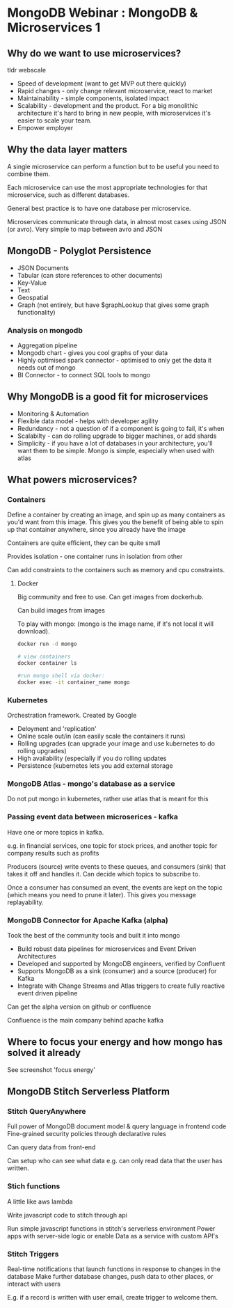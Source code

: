 * MongoDB Webinar : MongoDB & Microservices 1
  

** Why do we want to use microservices?

   tldr webscale

   - Speed of development (want to get MVP out there quickly)
   - Rapid changes - only change relevant microservice, react to market
   - Maintainability - simple components, isolated impact
   - Scalability - development and the product. For a big monolithic architecture it's hard to bring in new people, with microservices it's easier to scale your team.
   - Empower employer

** Why the data layer matters

   A single microservice can perform a function but to be useful you need to combine them.

   Each microservice can use the most appropriate technologies for that microservice, such as different databases.
   
   General best practice is to have one database per microservice.
   
   Microservices communicate through data, in almost most cases using JSON (or avro). Very simple to map between avro and JSON

** MongoDB - Polyglot Persistence
   
   - JSON Documents
   - Tabular (can store references to other documents)
   - Key-Value
   - Text
   - Geospatial
   - Graph (not entirely, but have $graphLookup that gives some graph functionality)
     
*** Analysis on mongodb

   - Aggregation pipeline
   - Mongodb chart - gives you cool graphs of your data
   - Highly optimised spark connector - optimised to only get the data it needs out of mongo    
   - BI Connector - to connect SQL tools to mongo

** Why MongoDB is a good fit for microservices
   
   - Monitoring & Automation
   - Flexible data model - helps with developer agility
   - Redundancy - not a question of if a component is going to fail, it's when
   - Scalabilty - can do rolling upgrade to bigger machines, or add shards
   - Simplicity - if you have a lot of databases in your architecture, you'll want them to be simple. Mongo is simple, especially when used with atlas

** What powers microservices?

*** Containers
    
    Define a container by creating an image, and spin up as many containers as you'd want from this image. This gives you the benefit of being able to spin up that container anywhere, since you already have the image
    
    Containers are quite efficient, they can be quite small
    
    Provides isolation - one container runs in isolation from other
    
    Can add constraints to the containers such as memory and cpu constraints.

**** Docker

     Big community and free to use. Can get images from dockerhub.

     Can build images from images
     
     To play with mongo: (mongo is the image name, if it's not local it will download).

     #+BEGIN_SRC bash
       docker run -d mongo

       # view containers
       docker container ls

       #run mongo shell via docker:
       docker exec -it container_name mongo

     #+END_SRC

*** Kubernetes

    Orchestration framework. Created by Google
    - Deloyment and 'replication'
    - Online scale out/in (can easily scale the containers it runs)
    - Rolling upgrades (can upgrade your image and use kubernetes to do rolling upgrades)
    - High availability (especially if you do rolling updates
    - Persistence (kubernetes lets you add external storage

*** MongoDB Atlas - mongo's database as a service
    
    Do not put mongo in kubernetes, rather use atlas that is meant for this
    
*** Passing event data between microserices - kafka

    Have one or more topics in kafka.

    e.g. in financial services, one topic for stock prices, and another topic for company results such as profits
    
    Producers (source) write events to these queues, and consumers (sink) that takes it off and handles it. Can decide which topics to subscribe to.
    
    Once a consumer has consumed an event, the events are kept on the topic (which means you need to prune it later). This gives you message replayability.

*** MongoDB Connector for Apache Kafka (alpha)

    Took the best of the community tools and built it into mongo

    - Build robust data pipelines for microservices and Event Driven Architectures
    - Developed and supported by MongoDB engineers, verified by Confluent
    - Supports MongoDB as a sink (consumer) and a source (producer) for Kafka
    - Integrate with Change Streams and Atlas triggers to create fully reactive event driven pipeline

    Can get the alpha version on github or confluence
    
    Confluence is the main company behind apache kafka


** Where to focus your energy and how mongo has solved it already
   See screenshot 'focus energy'

** MongoDB Stitch Serverless Platform

*** Stitch QueryAnywhere
    Full power of MongoDB document model & query language in frontend code
    Fine-grained security policies through declarative rules

    Can query data from front-end
    
    Can setup who can see what data e.g. can only read data that the user has written. 

*** Stich functions
    A little like aws lambda
    
    Write javascript code to stitch through api
    
    Run simple javascript functions in stitch's serverless environment
    Power apps with server-side logic or enable Data as a service with custom API's

*** Stitch Triggers
    Real-time notifications that launch functions in response to changes in the database
    Make further database changes, push data to other places, or interact with users
    
    E.g. if a record is written with user email, create trigger to welcome them.
